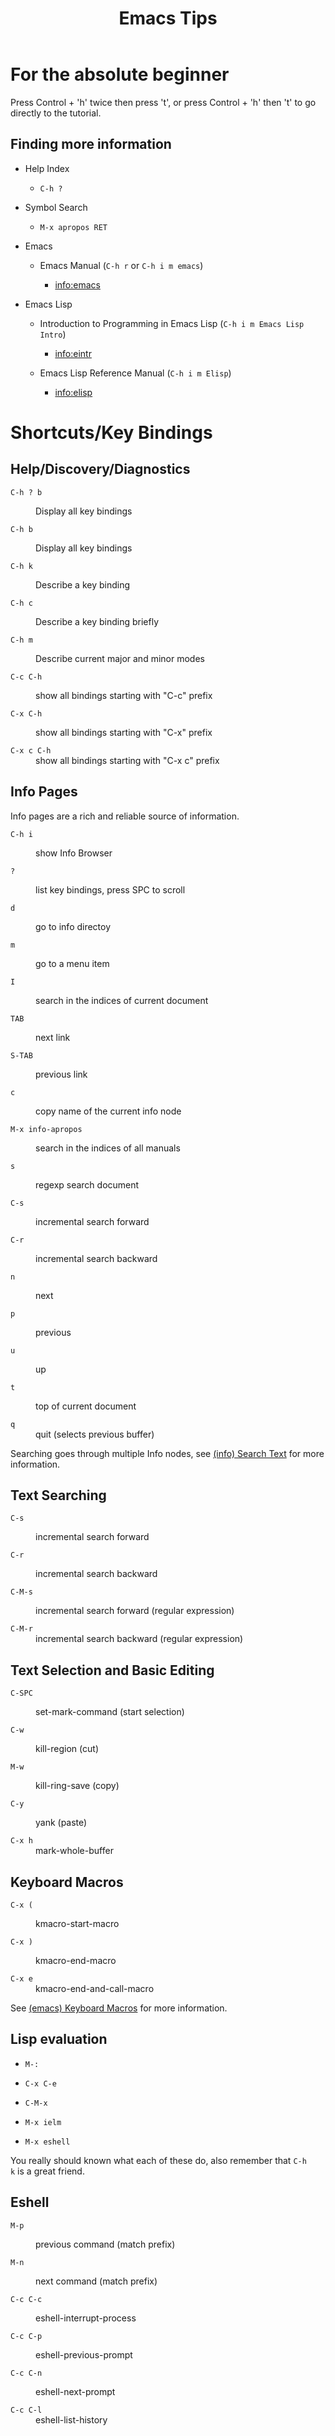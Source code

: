 # -*- mode:org; coding:utf-8-unix -*-

#+TITLE: Emacs Tips
#+STARTUP: indent

* For the absolute beginner

Press Control + 'h' twice then press 't', or press Control + 'h' then
't' to go directly to the tutorial.


** Finding more information

- Help Index

  - =C-h ?=

- Symbol Search

  - =M-x apropos RET=

- Emacs

  - Emacs Manual (=C-h r= or =C-h i m emacs=)

    - info:emacs

- Emacs Lisp

  - Introduction to Programming in Emacs Lisp (=C-h i m Emacs Lisp Intro=)

    - info:eintr

  - Emacs Lisp Reference Manual (=C-h i m Elisp=)

    - info:elisp


* Shortcuts/Key Bindings


** Help/Discovery/Diagnostics

- =C-h ? b= :: Display all key bindings

- =C-h b= :: Display all key bindings

- =C-h k= :: Describe a key binding

- =C-h c= :: Describe a key binding briefly

- =C-h m= :: Describe current major and minor modes

- =C-c C-h= :: show all bindings starting with "C-c" prefix

- =C-x C-h= :: show all bindings starting with "C-x" prefix

- =C-x c C-h= :: show all bindings starting with "C-x c" prefix


** Info Pages

Info pages are a rich and reliable source of information.

- =C-h i= :: show Info Browser

- =?= :: list key bindings, press SPC to scroll

- =d= :: go to info directoy

- =m= :: go to a menu item

- =I= :: search in the indices of current document

- =TAB= :: next link

- =S-TAB= :: previous link

- =c= :: copy name of the current info node

- =M-x info-apropos= :: search in the indices of all manuals

- =s= :: regexp search document

- =C-s= :: incremental search forward

- =C-r= :: incremental search backward

- =n= :: next

- =p= :: previous

- =u= :: up

- =t= :: top of current document

- =q= :: quit (selects previous buffer)

Searching goes through multiple Info nodes, see [[info:info#Search Text][(info) Search Text]] for
more information.


** Text Searching

- =C-s= :: incremental search forward

- =C-r= :: incremental search backward

- =C-M-s= :: incremental search forward (regular expression)

- =C-M-r= :: incremental search backward (regular expression)


** Text Selection and Basic Editing

- =C-SPC= :: set-mark-command (start selection)

- =C-w= :: kill-region (cut)

- =M-w= :: kill-ring-save (copy)

- =C-y= :: yank (paste)

- =C-x h= :: mark-whole-buffer


** Keyboard Macros

- =C-x (= :: kmacro-start-macro

- =C-x )= :: kmacro-end-macro

- =C-x e= :: kmacro-end-and-call-macro

See [[info:emacs#Keyboard Macros][(emacs) Keyboard Macros]] for more information.


** Lisp evaluation

- =M-:=

- =C-x C-e=

- =C-M-x=

- =M-x ielm=

- =M-x eshell=

You really should known what each of these do, also remember that =C-h
k= is a great friend.


** Eshell

- =M-p= :: previous command (match prefix)

- =M-n= :: next command (match prefix)

- =C-c C-c= :: eshell-interrupt-process

- =C-c C-p= :: eshell-previous-prompt

- =C-c C-n= :: eshell-next-prompt

- =C-c C-l= :: eshell-list-history


* File Variables

File variables are important to select and customize major and minor
modes in a file-by-file basis, see [[info:emacs#Specifying File Variables][Specifying File Variables]]

How to access/examine/inspect file variables? <elisp:(symbol-value
'file-local-variables-alist)>, this variable may be nil, as it is best
practice to remove them as they are consumed by their handling modes.

See also:
- [[info:emacs#Directory Variables][Directory Variables]]


* Org Mode Tips


** Shortcuts


*** Basics and navigation.

- =TAB= / =S-TAB= :: (un)fold

- =M-up= / =M-down= :: move a headline up or down

- =M-left= / =M-right= :: promote or demote a headline

- =M-S-left= / =M-S-right= :: promote or demote a subtree

- =C-RET= :: insert a new headline

- =M-RET= :: insert a new item

- =C-c C-w= :: move entries

- =C-c -= :: change list style

- =C-c / t= :: show TODOs in current document

- =S-left= / =S-right= :: very useful, depends on context

- =C-c C-c= :: context-dependant, toggle checkboxes, tagging

- =C-c C-o= :: opens link

- =C-c C-e= :: export menu (try 'h' then 'o')

- =C-c C-e C-s= :: export scope configuration

- =C-c C-z= :: take note

- =C-c C-t= :: cycle task states

- =C-u 5 C-c C-t= :: set 5th task state (or clean it if 5th is not
  set)


*** Miscellaneous

- =C-c C-,= :: org-insert-structure-template (e.g. insert =being_src=
  blocks)

- =C-c '= :: org-edit-special, org-edit-export-block and others

- =C-c $= or =C-c C-x C-s= :: org-archive-subtree


** Links

- explict using angular/angle brackets: <info:eintr#Symbols as Chest>

- implict/nice/rich using square brackets: [[info:eintr#Symbols as Chest][eintr: Symbols as Chest]]


** Examples


*** Lord of the Rings (from org4beginners, see references)

My favorite scenes are (in this order)

1. The attack of the Rohirrim

2. Eowyn's fight with the witch king
   1. this was already my favorite scene in the book
   2. I really like Miranda Otto.

3. Peter Jackson being shot by Legolas

   1. on DVD only

   He makes a really funny face when it happens.
   But in the end, no individual scenes matter but the film as a whole.
   Important actors in this film are:

   - Elijah Wood :: He plays Frodo

   - Sean Austin :: He plays Sam, Frodo's friend.  I still remember
                    him very well from his role as Mikey Walsh in The Goonies.


*** Text Markups

You can make words *bold*, /italic/, _underlined_, =code= and
~verbatim~, and, if you must, +strike-through+.


*** Checkboxes


**** Basic [1/2] [50%]

- [ ] an item

- [X] uset C-c C-c to toggle


**** Sublists

- [-] Group 1

  + [ ] item 1

  + [X] item 2

- [1/2] Group 2

  + [ ] item 1

  + [X] item 2

- [50%] Group 3

  + [ ] item 1

  + [X] item 2

- [1/2] Group 4 (does not count subitems)

  * [X] item 1

  * [-] item 2

    1. [X] subitem 2.1

    2. [ ] subitem 2.2

- [50%] Group 5 (does not count subitems)

  * [X] item 1

  * [-] item 2

    1. [X] subitem 2.1

    2. [ ] subitem 2.2



** Export


*** Shortcuts

- HTML

  - =C-c C-e h h= (=M-x org-html-export-to-html=)

  - =C-c C-e h H= (=M-x org-html-export-as-html=)

  - =C-c C-e h o= (=C-u M-x org-html-export-to-html=)

    - exports and open in browser

  - =M-x org-html-convert-region-to-html=

    - insert html in current buffer at point

- LaTeX

  - =C-c C-e l l= (=M-x org-latex-export-to-latex=)


*** References

- =M-:= then =(info-other-window "(org) HTML export commands")=

- =M-:= then =(info-other-window "(org) LaTeX/PDF export commands")=


** Configuration


*** Change default workflow states

Add this to your initialization script:

#+begin_src emacs-lisp
(setq org-todo-keywords
  '((sequence "TODO" "IN-PROGRESS" "WAITING" "WONTDO" "DONE")))
#+end_src


*** Add timestamp when tasks are DONE

#+begin_src conf
  ,#+STARTUP: logdone
#+end_src


*** Add nice indentation and other configurations

#+begin_src conf
  ,#+STARTUP: indent logdone
#+end_src


** Evaluation of Code Blocks

- [[info:org#Evaluating code blocks][(org) Evaluating code blocks]]

- [[info:org#Results of evaluation][(org) Results of evaluation]]


** More Shortcuts

- =M-2 C-c .= :: insert timestamp


** References

Some nice material.

- https://orgmode.org/worg/org-tutorials/org4beginners.html

  - https://bzg.fr/en/org-playing-with-lists-screencast.html/


* IDO Tips

=C-s=, =C-r=, =C-f=, =C-d=, =C-e=, =C-j= are really useful, learn how
to use them.


** Shortcuts for ido-find-file

#+begin_src text
  RET     Select the file at the front of the list of matches.
  If the list is empty, possibly prompt to create new file.

  C-j     Use the current input string verbatim.

  C-s     Put the first element at the end of the list.
  C-r     Put the last element at the start of the list.
  TAB     Complete a common suffix to the current string that matches
  all files.  If there is only one match, select that file.
  If there is no common suffix, show a list of all matching files
  in a separate window.
  C-d     Open the specified directory in Dired mode.
  C-e     Edit input string (including directory).
  M-p     Go to previous directory in work directory history.
  M-n     Go to next directory in work directory history.
  M-s     Search for file in the work directory history.
  M-k     Remove current directory from the work directory history.
  M-o     Cycle to previous file in work file history.
  C-M-o   Cycle to next file in work file history.
  M-f     Prompt for a file and use find to locate it.
  M-d     Prompt for a directory and use find to locate it.
  M-m     Prompt for a directory to create in current directory.
  C-x C-f Fallback to non-Ido version of current command.
  C-t     Toggle regexp searching.
  C-p     Toggle between substring and prefix matching.
  C-c     Toggle case-sensitive searching of file names.
  M-l     Toggle literal reading of this file.
  ?       Show list of matching files in separate window.
  C-a     Toggle ignoring files listed in ‘ido-ignore-files’.
#+end_src


** Shortcuts for ido-switch-buffer

#+begin_src text
  RET     Select the buffer at the front of the list of matches.
          If the list is empty, possibly prompt to create new buffer.

  C-j     Use the current input string verbatim.

  C-s     Put the first element at the end of the list.
  C-r     Put the last element at the start of the list.
  TAB     Complete a common suffix to the current string that matches
          all buffers.  If there is only one match, select that buffer.
          If there is no common suffix, show a list of all matching buffers
          in a separate window.
  C-e     Edit input string.
  C-x C-b Fallback to non-ido version of current command.
  C-t     Toggle regexp searching.
  C-p     Toggle between substring and prefix matching.
  C-c     Toggle case-sensitive searching of buffer names.
  ?       Show list of matching buffers in separate window.
  C-x C-f Drop into ‘ido-find-file’.
  C-k     Kill buffer at head of buffer list.
  C-a     Toggle ignoring buffers listed in ‘ido-ignore-buffers’.
#+end_src


** References

- http://ergoemacs.org/emacs/emacs_ido_mode.html

- C-h f ido-find-file RET

- C-h f ido-switch-buffer RET


* Slime Basics

Slime can be seem as a Lisp IDE

- =C-c C-k= :: compile whole file into an FASL file

- =C-c C-c= :: compile an individual block


* Emacs Lisp Debugging

There are two well known interactive debugging solutions:

- =debugger= :: a debugger for the emacs lisp evaluator

- =edebug= :: A source-level Emacs Lisp debugger

** Using =debugger=


*** Most Common Keybindings

- =?= :: help

- =q= :: quit

- =c= :: debugger-continue (step out)

- =d= :: debugger-step-through (step over)

- =e= :: debugger-eval-expression, eval expression in stack frame

  - see also: =R=


*** How to manually trigger the debugger

- =(describe-function 'debug-on-entry)=


*** How to watch a variable

- =(describe-function 'add-variable-watcher)=


** TODO Using =edebug=


** References

- https://www.gnu.org/software/emacs/manual/html_node/elisp/Debugging.html

- https://www.gnu.org/software/emacs/manual/html_node/elisp/Watching-Variables.html


* Emacs/Elisp Troubleshooting


** Font test

- =C-h h= :: view-hello-file


** Controlled startup

See [[info:org#Batch execution][(org) Batch execution]] for an example using =-Q=, =--batch= and
=--eval= flags.


* References

- https://github.com/chrisdone/elisp-guide

- =M-:= then =(info-other-window "(emacs) Specifying File Variables")=

